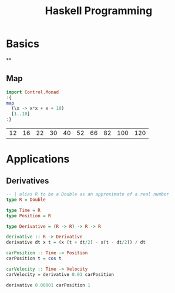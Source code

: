:PROPERTIES:
:ID:       acdc67cd-43a2-4060-b54a-cb80a48050b8
:END:
#+title: Haskell Programming
#+hugo_base_dir:../
#+filetags: :org:haskell:org-roam:example:



* Basics
**
** Map
#+begin_src haskell :exports both
import Control.Monad
:{
map
  (\x -> x*x + x + 10)
  [1..10]
:}
#+end_src

#+RESULTS:
| 12 | 16 | 22 | 30 | 40 | 52 | 66 | 82 | 100 | 120 |
* Applications
** Derivatives
#+begin_src haskell
-- | alias R to be a Double as an approximate of a real number
type R = Double

type Time = R
type Position = R

type Derivative = (R -> R) -> R -> R

derivative :: R -> Derivative
derivative dt x t = (x (t + dt/2) - x(t - dt/2)) / dt

carPosition :: Time -> Position
carPosition t = cos t

carVelocity :: Time -> Velocity
carVelocity = derivative 0.01 carPosition

derivative 0.00001 carPosition 1

#+end_src

#+RESULTS:
: -0.8414709848025835
